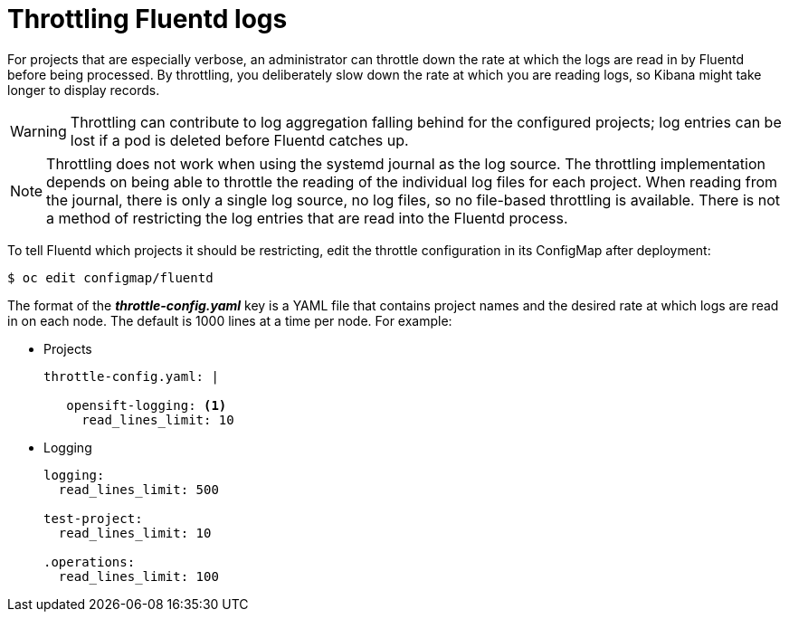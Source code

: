 // Module included in the following assemblies:
//
// * logging/efk-logging-fluentd.adoc

[id='efk-logging-fluentd-throttling_{context}']
= Throttling Fluentd logs

For projects that are especially verbose, an administrator can throttle down the
rate at which the logs are read in by Fluentd before being processed. By throttling, 
you deliberately slow down the rate at which you are reading logs, 
so Kibana might take longer to display records.

[WARNING]
====
Throttling can contribute to log aggregation falling behind for the configured
projects; log entries can be lost if a pod is deleted before Fluentd catches up.
====

[NOTE]
====
Throttling does not work when using the systemd journal as the log
source. The throttling implementation depends on being able to throttle the
reading of the individual log files for each project. When reading from the
journal, there is only a single log source, no log files, so no file-based
throttling is available. There is not a method of restricting the log
entries that are read into the Fluentd process.
====

To tell Fluentd which projects it should be restricting, edit the throttle
configuration in its ConfigMap after deployment:

----
$ oc edit configmap/fluentd
----

The format of the *_throttle-config.yaml_* key is a YAML file that contains
project names and the desired rate at which logs are read in on each
node. The default is 1000 lines at a time per node. For example:

* Projects
+
----
throttle-config.yaml: |

   opensift-logging: <1>
     read_lines_limit: 10
----

* Logging
+
----
logging:
  read_lines_limit: 500

test-project:
  read_lines_limit: 10

.operations:
  read_lines_limit: 100
----
////
When you make changes to any part of cluster logging, specifically Elasticsearch
or Fluentd, you should first scale Elasticsearch down to zero and scale Fluentd
so it does not match any other nodes. Then, make the changes and scale
Elasticsearch and Fluentd back.

.Prerequisite

Set cluster logging to the unmanaged state.

.Procedure

. Scale Elasticsearch to zero:
+
----
$ oc scale --replicas=0 deploy/<ELASTICSEARCH_DC>
----

. Change `nodeSelector` in the daemonset configuration to match zero:

.. Get the fluentd node selector:
+
----
$ oc get ds fluentd -o yaml |grep -A 1 Selector
     nodeSelector:
       logging-infra-fluentd: "true"
----

.. Use the `oc patch` command to modify the daemonset nodeSelector:
+
----
$ oc patch ds logging-fluentd -p '{"spec":{"template":{"spec":{"nodeSelector":{"nonexistlabel":"true"}}}}}'
----

.. Get the Fluentd node selector to see the change:
+
----
$ oc get ds logging-fluentd -o yaml |grep -A 1 Selector
     nodeSelector:
       "nonexistlabel: "true"
----

. Scale Elastcsearch back up from zero:
+
----
$ oc scale --replicas=# dc/<ELASTICSEARCH_DC>
----

. Change nodeSelector in the daemonset configuration back to
logging-infra-fluentd: "true".

. Use the `oc patch` command to modify the daemonset nodeSelector:
+
----
$ oc patch ds logging-fluentd -p '{"spec":{"template":{"spec":{"nodeSelector":{"logging-infra-fluentd":"true"}}}}}'
----
////

